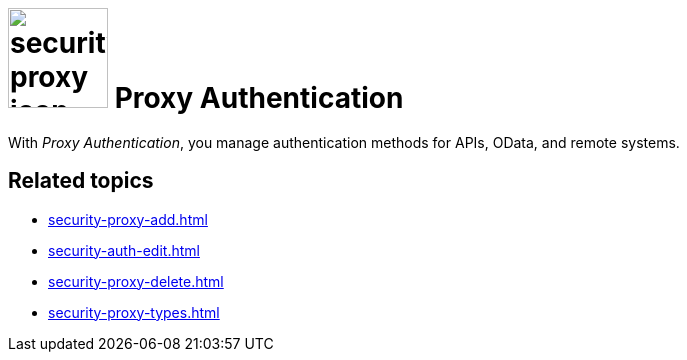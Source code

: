 = image:security-proxy-icon.png[width=100] Proxy Authentication

With _Proxy Authentication_, you manage authentication methods for APIs, OData, and remote systems.

== Related topics
* xref:security-proxy-add.adoc[]
* xref:security-auth-edit.adoc[]
* xref:security-proxy-delete.adoc[]
* xref:security-proxy-types.adoc[]